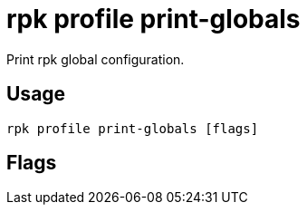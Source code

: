 = rpk profile print-globals
:description: rpk profile print-globals
:rpk_version: v23.2.1

Print rpk global configuration.

== Usage

[,bash]
----
rpk profile print-globals [flags]
----

== Flags

////
[cols=",,",]
|===
|*Value* |*Type* |*Description*

|-h, --help |- |Help for print-globals.

|--config |string |Redpanda or rpk config file; default search paths are
~/.config/rpk/rpk.yaml, $PWD, and /etc/redpanda/`redpanda.yaml`.

|-X, --config-opt |stringArray |Override rpk configuration settings; '-X
help' for detail or '-X list' for terser detail.

|--profile |string |rpk profile to use.

|-v, --verbose |- |Enable verbose logging.
|===
////
